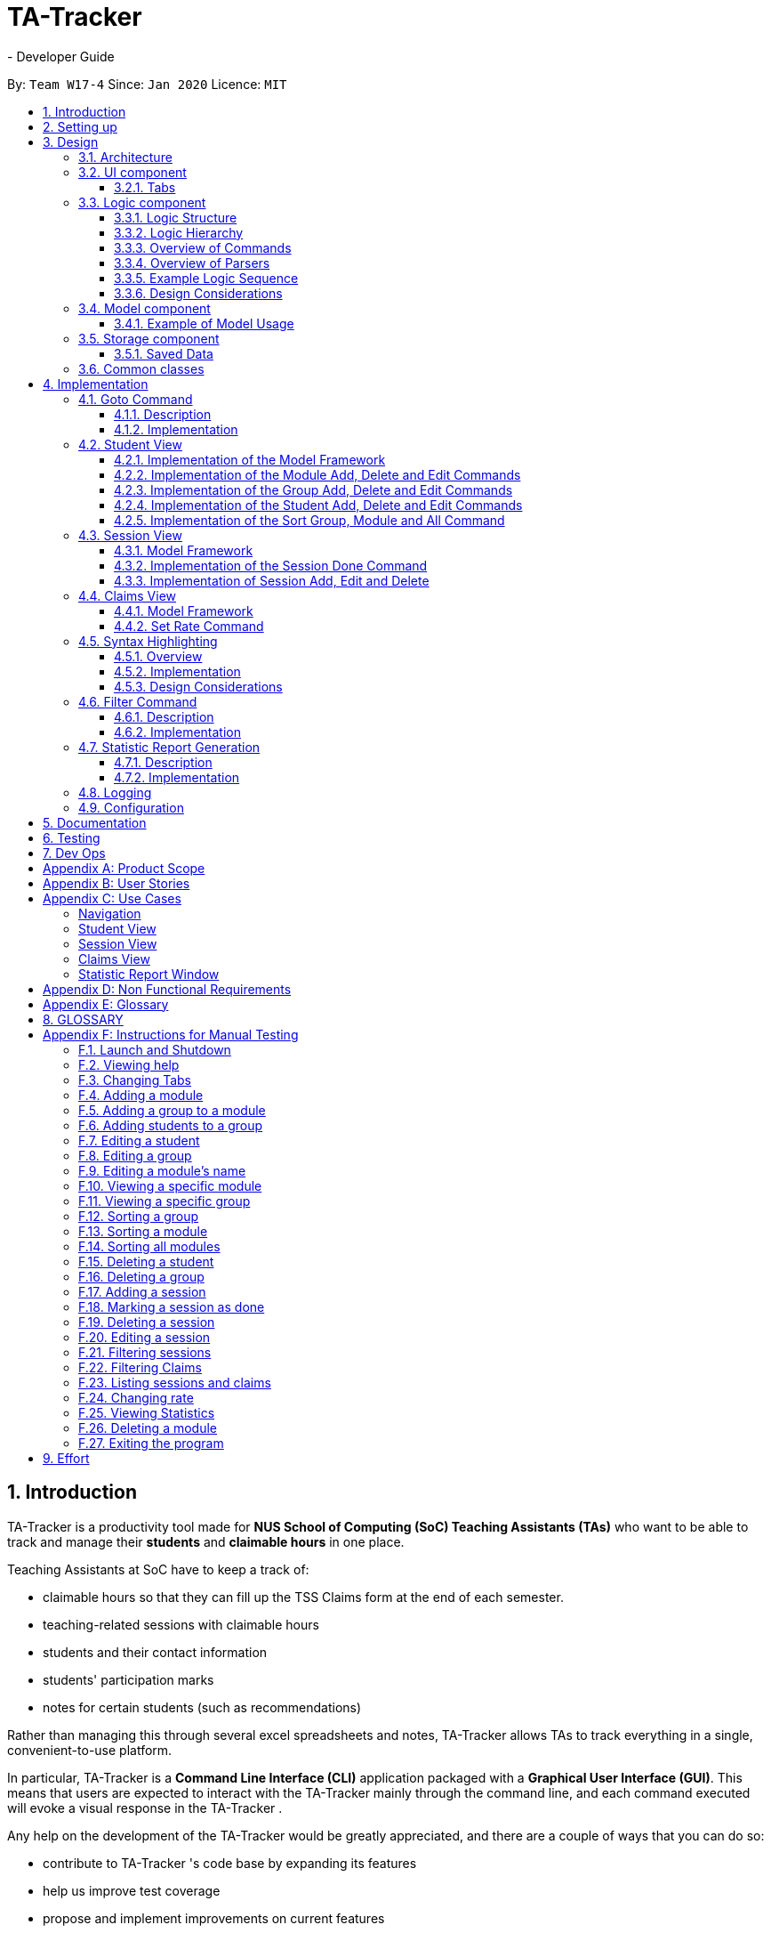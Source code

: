 = TA-Tracker
- Developer Guide
:site-section: DeveloperGuide
:toc:
:toc-title:
:toc-placement: preamble
:toclevels: 3

:sectnums:
:sectnumlevels: 4
:imagesDir: images
:stylesDir: stylesheets
:xrefstyle: full
ifdef::env-github[]
:tip-caption: :bulb:
:note-caption: :information_source:
:warning-caption: :warning:
endif::[]
:repoURL: https://github.com/AY1920S2-CS2103T-W17-4/main/tree/master

By: `Team W17-4`      Since: `Jan 2020`      Licence: `MIT`

== Introduction

TA-Tracker
is a productivity tool made for *NUS School of Computing (SoC) Teaching Assistants (TAs)*
who want to be able to track and manage their *students* and *claimable
hours* in one place.

Teaching Assistants at SoC have to keep a track of:

* claimable hours so that they can fill up the TSS Claims form at the end of each semester.
* teaching-related sessions with claimable hours
* students and their contact information
* students' participation marks
* notes for certain students (such as recommendations)

Rather than managing this through several excel
spreadsheets and notes, TA-Tracker
allows TAs to track everything in a single, convenient-to-use
platform.

In particular, TA-Tracker
is a *Command Line Interface (CLI)* application packaged
with a *Graphical User Interface (GUI)*. This means that users are expected to interact
with the TA-Tracker
mainly through the command line, and each command executed will
evoke a visual response in the TA-Tracker
.

Any help on the development of the TA-Tracker
would be greatly appreciated, and there
are a couple of ways that you can do so:

* contribute to TA-Tracker
's code base by expanding its features
* help us improve test coverage
* propose and implement improvements on current features

This guide aims to kick-start your journey as a contributor to the TA-Tracker
by getting
you up to speed with how TA-Tracker
's codebase and inner workings function. It also
hopes to serve as a useful reference to current contributors in times of confusion or
when faced with difficulties.

== Setting up

You can refer to the guide <<SettingUp#, here>>.

== Design

TA-Tracker
has been designed with `Object-Oriented Programming`
principles in mind. We also attempted to use `Defensive Programming` wherever
possible. This section serves to give a description of the
major components in the architecture of TA-Tracker
. Subsequent sections
provide more information on the inner workings of individual components.

[[Design-Architecture]]
=== Architecture

.Architecture Diagram
image::ArchitectureDiagram.png[]

The *_Architecture Diagram_* given above explains the high-level design of the TA-Tracker
.
Given below is a quick overview of each component.

[TIP]
The `.puml` files used to create diagrams in this document can be found in the link:{repoURL}/docs/diagrams/[diagrams] folder.
Refer to the <<UsingPlantUml#, Using PlantUML guide>> to learn how to create and edit diagrams.

`Main` has two classes called link:{repoURL}/src/main/java/tatracker/Main.java[`Main`] and link:{repoURL}/src/main/java/tatracker/MainApp.java[`MainApp`]. It is responsible for,

* At app launch: Initializing the components in the correct sequence, and connects them up with each other.
* At shut down: Shutting down the components and invoking cleanup methods where necessary.

<<Design-Commons,*`Commons`*>> represents a collection of classes used by the other components.
The following class plays an important role at the architecture level:

* `LogsCenter` : Used by many classes to write log messages to the TA-Tracker
's log file.

The rest of the App consists of four components.

* <<Design-Ui,*`UI`*>>: The UI of the TA-Tracker
.
* <<Design-Logic,*`Logic`*>>: Handles execution of TA-Tracker
commands.
* <<Design-Model,*`Model`*>>: Organises the data of the TA-Tracker
into different sections.
* <<Design-Storage,*`Storage`*>>: Reads data from, and writes data to, the hard disk.

Each of the four components

* Defines its *API* in an `interface` with the same name as the Component.
* Exposes its functionality using a `{Component Name}Manager` class.

For example, the `Logic` component (see the _Class Diagram_ given below) defines its API in the `Logic` interface
and exposes its functionality using the `LogicManager` class.

.Simplified Class Diagram of the Logic Component
image::LogicClassDiagram1.png[]

[discrete]
==== How the architecture components interact with each other

The _Sequence Diagram_ below shows how the components interact with each other
for the scenario where the user enters the command `session delete 1`.

.Component interactions for `session delete 1` command
image::ArchitectureSequenceDiagram.png[]

The sections below give more details of each component.

[[Design-Ui]]
=== UI component

The _Class Diagram_ below shows how the `UI` components interact with each other.

.Structure of the UI Component
image::UiClassDiagram.png[]

*API* : link:{repoURL}/src/main/java/tatracker/ui/Ui.java[`Ui.java`]

The UI consists of a `MainWindow` that is made up of parts e.g.`CommandBox`, `ResultDisplay`,
`StudentTab`, `StatusBarFooter` etc. The UI also contains 2 more windows, namely:

. the `HelpWindow` and
. the `StatisticsWindow`

The `UI` component uses *JavaFx* UI framework. The layout of these UI parts are defined in
matching `.fxml` files that are in the `src/main/resources/view` folder. For example, the
layout of the link:{repoURL}/src/main/java/tatracker/ui/MainWindow.java[`MainWindow`] is
specified in link:{repoURL}/src/main/resources/view/MainWindow.fxml[`MainWindow.fxml`]

The `UI` component,

* Executes user commands using the `Logic` component.
* Listens for changes to `Model` data so that the UI can be updated with the modified data.

==== Tabs

The _Class Diagram_ below shows how the components in the `Student Tab` interact with each other.

.Structure of the Student Tab Component
image::StudentTabClassDiagram.png[]

[NOTE]
====
[horizontal]
All the `ListPanels` and `Cards` inherit from the abstract `UiPart` class.
====

The UI contains 3 `tabs`:

. The `Student Tab`
. The `Session Tab`
. The `Claims Tab`

Each of these tabs consist of one or more List Panels (e.g. `StudentListPanel`) and its
respective Card (e.g. `StudentCard`). In each List Panel, the the `Graphics` component of
each of the List Cells is defined by the respective Card.

The other 2 `Tabs` follow the same structure as the _Class Diagram_ above.

[[Design-Logic]]
=== Logic component

The `Logic` component of `TA-Tracker
`:

* processes user inputs into different `Command` objects,
* executes these `Command` objects to interact with the `Model` component, and
* saves data in the `Storage` component.

==== Logic Structure
The following _Class Diagram_ shows a simplified view of the structure of the `Logic` component .

[[fig-LogicClassDiagram]]
.Structure of the Logic Component
image::LogicClassDiagram1.png[]

*API* :
link:{repoURL}/src/main/java/tatracker/logic/Logic.java[`Logic.java`]

In the figure above, you can see that:

. `Logic` behaves as a Façade class between the different `TA-Tracker
` components.
. `LogicManager` is the main driver class behind the logic in `TA-Tracker
`
. `LogicManager` interacts with classes in the `Model` and `Storage` component.
. `TA-Tracker
` logic is organised into *commands* and *parsers*.
. `TaTrackerParser` is the *main parser*.
. A `Command` can interact with classes in the `Model` component.

==== Logic Hierarchy

The following _Class Diagram_ shows how the `commands` and `parsers` are organised.

.Structure of commands and the hierarchy of parsers
image::LogicClassDiagram2.png[]

[NOTE]
====
[horizontal]
* `X` is the category name for a group of commands +
(e.g. `Student`, `Session`, `Module`).
* `XY` is the category name for actions specific to a group of commands +
(e.g. `AddStudent`, `EditSession`, `DeleteModule`).
====

[NOTE]
====
[horizontal]
* `Prefixes` contains some `Prefix` constants that are shared among classes in the *Logic component*.
* The *red arrow* shows that each command knows about the `Prefix` constants stored in `Prefixes`.

====

In addition to Figure 6., in the figure above, you can see that:

. There is a *hierarchy* of parsers, starting from `TaTrackerParser`.
. Each group of parsers have been split into *smaller packages* (named as `X` in the diagram)
within the package of parsers.
. Each `Command` has a `Parser` that creates it from a user input.
. These `Command` classes are placed in *smaller packages* (with the same name `X`) within the package of commands.
. A `Command` produces a `CommandResult` when executed by `LogicManager`.
* This will modify the `Model` internally (e.g. adding a student).
. The resulting `CommandResult` encapsulates the feedback that needs to be passed to the `Ui`. +
This feedback includes:
* showing messages in the `UI`, and
* instructing the `Ui` to perform certain actions (e.g. displaying the `HelpWindow`).

====
[horizontal]
In most cases, there are *two levels* of parsing before a command is created +
(i.e. `XCommandParser` passes the parsing to `XYCommandParser`).

However there are some cases where only *one level* of parsing is needed +
(e.g. for the `help`, `report`, and `exit` commands).

.Skipping the second layer of parsers
image::LogicClassDiagram3.png[,500]

These command parsers will immediately create the respective `Command`,
*skipping the second layer* of parsers (represented by the *red arrow* in the figure above).
====

==== Overview of Commands

The following _Class Diagram_ illustrates how all `commands` have been packaged under their respective categories.

.Structure of commands in different categories
image::CommandsPackageDiagram1.png[]

These packages depend on the `Command` class since they contain commands that inherit from the `Command` class (not shown above).

In addition, the following `Class Diagram` shows the information that a `command` should have.

.Internal structure of all commands
image::CommandsPackageDiagram2.png[,500]

. In each package, all commands should have their own `CommandDetails`.
. `CommandDetails` store all the information that each command should have, +
(e.g. their `commandWord` and `usage` message).
. For their `commandWord` and `sub word`, commands may use constants in `CommandWords` to avoid repetition +
(e.g. "add", "delete", "edit").
. The `CommandDictionary`, stores a list of `CommandDetails` for all the commands.
. The `CommandDictionary` is used for:
* *syntax highlighting*, and
* listing information in the *help window*

==== Overview of Parsers

In a similar way, all *parsers* have been packaged under the same respective categories.

.Structure of parsers in different categories
image::ParserPackageDiagram1.png[]

These packages depend on the `Parser` interface since they contain command parsers that inherit from the `Parser` interface
(not shown above).

In addition, the following `Class Diagram` shows the information that a `command parser` should have.

.Internal structure of all command parsers
image::ParserPackageDiagram2.png[,300]

. All command parsers use some `Prefix` constants defined in `Prefixes`.
. `PrefixDetails` adds more information to a `Prefix` +
(e.g. their `constraint` message and a list of `examples`).
. A `PrefixDetail` has a `Predicate` to validate the user input arguments.
. The `PrefixDictionary` stores two lists of `Prefix` objects:
** `parameters` - a list of command parameters, and
** `optionals` - a list of optional parameters for the same command.
. The `PrefixDictionary` stores a list of `PrefixDetails` for all the `Prefix` objects in `parameters` and `optionals`.
. The `PrefixDictionary` is used for:
* *syntax highlighting*, and
* listing information in the *help window*

==== Example Logic Sequence
Given below is the _Sequence Diagram_ for interactions within the `Logic` component for the `execute("group add m/CS2103 g/G03 t/lab")` API call.

.Interactions Inside the Logic Component for the `group add m/CS2103 g/G03 t/lab` Command
image::AddGroupSequenceDiagram.png[]

[NOTE]
====
[horizontal]
* The lifeline for `GroupCommandParser` and `AddGroupCommandParser` should end at the
destroy marker (X) but due to a limitation of *PlantUML*, the lifeline reaches the end of diagram.

* Since the purpose of this diagram is to show the interactions within the `Logic` component,
irrelevant interactions with the `Model` component have been omitted.
====

==== Design Considerations

===== Rationale behind `PrefixDetails` not inheriting from the `Prefix` class
The following _Class Diagrams_ compare the structure of `commands` and their respective `parsers.`

[.clearfix]
--
[.left]
.Structure of a `command parser`
image::ParserPackageDiagram2.png[,300]
[.left]
.Structure of a `command`
image::CommandsPackageDiagram2.png[,500]
--

The difference between the *commands* and *parsers* is that the *commands* store their own `CommandDetails`,
while the *parsers* do not store any `PrefixDetails`. Instead, they use a number of `Prefix` objects to
parse user inputs. This is because they do not need the extra information stored in `PrefixDetails`.

`PrefixDetails` adds more information to a `Prefix` instead of extending it.
Therefore, it can be detached from the command parsers without changing the `Prefix` constants in `Prefixes`.

===== Moving `Prefixes` to the *Commands* package

In future versions, `Prefixes` could be stored in the *Commands* package,
since each command will need to know all the `Prefix` that they are using.

The following `Class Diagrams` shows how the command parsers can obtain all the required `Prefix` from the respective `command.`

.Improving the Logic component
image::LogicClassDiagram4.png[,500]

In the diagram above:

* The *red arrow* will be removed to show that the command parsers no longer need information in `Prefixes`.
* `Prefixes` will be moved into the *commands* package.

[[Design-Model]]
=== Model component

The following _Class Diagram_ shows how the different `Model` components interact with each other.

.Structure of the Model Component
image::ModelClassDiagram.png[]

*API* : link:{repoURL}/src/main/java/tatracker/model/Model.java[`Model.java`]

The `Model`,

* Stores a `UserPref` object that represents the user's preferences
* Stores the TA-Tracker
data
* Exposes 5 unmodifiable `ObservableList<>` objects:
. `filteredStudentList`, an that contains all the `Students` in the TA-Tracker

. `filteredSessionList`, an that contains all the `Sessions` in the TA-Tracker
that have *not* been marked as done
. `filteredDoneSessionList`, an that contains all the `Sessions` in the TA-Tracker
that *have been marked as done*
. `filteredModuleList`, an that contains all the `Modules` in the TA-Tracker

. `filteredGroupList`, an that contains all the `Groups` in the TA-Tracker

* These lists can be 'observed' e.g. the UI can be bound to this list so that the UI automatically updates when the data in the list change
* Does not depend on any of the other three components

The following _Class Diagram_ shows the relationship between the different classes
in the `Model` component.

.Model Components - Class Diagram
image::ModelComponentsClassDiagram.png[]

==== Example of Model Usage

The following _Object Diagram_ shows an example of the relationship between the different `Model` objects.
This example is based on the state of TA-Tracker
when it is first run (without any user data).

.Model Components - Object Diagram
image::ModelObjectDiagram.png[]

[[Design-Storage]]
=== Storage component
The following `Class Diagram` is a simplified view of the `Storage` component.

.Simplified structure of the Storage Component
image::StorageClassDiagram1.png[]

*API* : link:{repoURL}/src/main/java/tatracker/storage/Storage.java[`Storage.java`]

The `Storage` component,

* can save `UserPref` objects in json format and read it back.
* can save the TA-Tracker
data in json format and read it back.

==== Saved Data
The following `Class Diagram` is a breakdown of the data managed by the `Storage` component.

.Structure of the data stored by TA-Tracker

image::StorageClassDiagram2.png[]

`TA-Tracker
` saves the following data:

* a list of `Module` objects representing the modules that the user is assisting. +
+
Within each module, there is:

** a list of `Session`, representing the `done sessions` that the user has completed for that module.
** a list of `Group`, representing the groups that the user is
in charge of, such as a tutorial or lab. +
+
Within each group, there is:

*** a list of `Student`, representing the students enrolled in
the respective groups.

* a separate list of `Session` objects representing the sessions that the user has scheduled in the future.

[[Design-Commons]]
=== Common classes

Classes used by multiple components are in the `tatracker.commons` package.

== Implementation

This section describes some noteworthy details on how certain features are implemented.

[[Implementation-Goto]]
=== Goto Command

==== Description

The `goto` command has been implemented to allow users to programmatically switch through the `tabs` using
the command line, rather than clicking on the tab headers.

The command can be utilised by inputing `goto TAB_NAME`.
`TAB_NAME` is a compulsory parameter for the user.

==== Implementation
This section describes the implementation of the `goto` command.

The following _Sequence Diagram_ shows the interactions between the `Logic` and `UI` components of
the TA-Tracker
when the user enters the command `goto claims`.

.Sequence Diagram for Goto Claims Command
image::GotoSequenceDiagram.png[]

Given below is an example scenario where the user enters a command to switch to the `Claims Tab`.

. The user command is passed through the `LogicManager` to `TaTrackerParser`.
`TaTrackerParser` checks the input arguments and identify the String keywords.

. The `TaTrackerParser` sees that the command is a `GotoCommand` and passes the command
to the `GotoCommandParser`.

. The `GotoCommandParser` creates a `GotoCommand` object
with the relevant keywords.

. `LogicManager` calls `GotoCommand` 's execute method.

. The `GotoCommand` object checks whether any of the keywords given by the user
matches the existing tab headers. If it does, the `GotoCommand` returns a `CommandResult`
with a success message.

. `MainWindow` selects the `ClaimsTab` in the `TabPane` to switch to the `Claims Tab`

[[StudentView]]
=== Student View
*Student View* is used to display all modules, groups and students in the TA-Tracker
.

Students are a part of *groups* and groups are a part of *modules*.

==== Implementation of the Model Framework
The following _Class Diagram_ shows how different classes are related in the
functioning of the *Student View*.

.Student View - Class Diagram
image::ModuleModelClassDiagram.png[]

In the diagram above, you can see that:

* The `TaTracker` class contains a `UniqueModuleList` which helps it keep track
of the different *modules* the user is teaching.

* Each `Module` contains a `UniqueGroupList`.

* The `UniqueGroupList` contains a list of all the *groups of a module* that the user
is teaching.

* Each `Group` contains a `UniqueStudentsList` that contains the *students in that group*.

====
*Alternative Implementation*

* An alternative implementation would be to have a single `UniqueModuleList` to store
all modules, a `List` to store all groups and a `List` to store all students.

* We would then have to filter by module code and/or group code to show the appropriate
groups and students.

* This would require students to keep track of which group and which module they're
a part of. Similarly, groups would have to keep a track of the students it contains.
This would create a cyclic dependency (which could be solved using an association class).

* The `List` of groups could contain multiple groups with the same group code as group code
is only unique within a module. Group codes can be shared across modules.

* While this implementation would make it easier to generate a report at the end of
the semester (explained towards the end of the guide), it would require more commands
and the creation of association classes which would unnecessarily complicate the model.
That is why we decided to stick to our current implementation.

====

The following _Class Diagram_ shows how different classes are related in the functioning of a `Student` Object.

.Structure of the Student Component
image::StudentClassDiagram.png[]

*API* : link:{repoURL}/src/main/java/tatracker/model/student/Student.java[`Student.java`]

The other models (`Module`, `Group` and `Session`) have been implemented in a similar manner. The main difference is that the other models do not
have any `Tags`.

[NOTE]
As a more `OOP` model, we can store a `Tag` list in `TaTracker`, which `Student` can
reference. This would allow `TaTracker` to only require one `Tag` object per unique
`Tag`, instead of each `Student` needing their own `Tag` object. An example of what
such a model may look like is given below. +
 +
image:BetterModelClassDiagram.png[]

==== Implementation of the Module Add, Delete and Edit Commands

The following _Sequence Diagram_ shows the interactions
between the `Logic` and `Model` components of the TA-Tracker
when the user enters the
command `module add m/CS2103 n/Software Engineering`.

.Module Add - Sequence Diagram
image::AddModuleSequenceDiagram.png[]

[NOTE]
====
* This diagram assumes that a module with the module code `CS2103`
exists in the TA-Tracker
.
* The lifeline for `ModuleCommandParser` and `AddModuleCommandParser` should end at the
destroy marker (X) but due to a limitation of *PlantUML*, the lifeline reaches the end of diagram.
====

1. `LogicManager` uses the `TaTrackerParser` to first parse the user command.

2. The `TaTrackerParser` sees that this command is a *module* command and passes the
command to the `ModuleCommandParser`.

3. The `ModuleCommandParser` sees that this command is an *add* command and passes the
arguments to the `AddModuleCommandParser`.

4. The `AddModuleCommandParser` creates a `Module` with the given module code and
name.

5. The `AddModuleCommandParser` then creates an `AddModuleCommand` object with a newly
created module. The parser then returns the `AddModuleCommand` object.

6. `LogicManager` calls `AddModuleCommand` 's execute method.

7. The `AddModuleCommand` object
checks whether a module with the given module code already exists in *TA-Tracker
*

.. If it does, a command exception is thrown saying that a module with the given module
code already exists in the *TA-Tracker
*.

.. If no such module exists, the module is added to the *TA-Tracker
*.

8. The `AddModuleCommand` returns a `CommandResult` with a success message.

The command used to delete a module has been implemented in a similar way. The main
difference is that the `DeleteModuleCommand` checks whether an object with the given
module code exists in the TA-Tracker
. If no such module exists, a command exception
is thrown saying that a module with the given module code doesn't exist. If it does
exist, *first all the sessions linked to that module are removed* , then the module
is removed from the TA-Tracker
.

The `module edit` command has been implemented in a similar manner.

==== Implementation of the Group Add, Delete and Edit Commands

A *group* is added to the TA-Tracker
in a similar manner to to how a *module* is added to
the TA-Tracker
.

The following steps are taken once the _execute_ command of an `AddGroupCommand` object
is called:

. The `AddGroupCommand` object checks whether the *module* is present in the model of the TA-Tracker
.
.. If it exists, the module is retrieved.
.. If it doesn't exist, an exception is thrown explaining that the module doesn't
exist.
. The `AddGroupCommand` object checks whether a *group* with the same group code as
the new group exists in the module retrieved beforehand.
.. If it doesn't exist, the group is added to the module and a `CommandResult` object
with the success message is returned.
.. If it does exist, an exception is thrown explaining that you can't have two groups
with the same group code in a module.

The interactions between the `Logic` and `Model` components when adding a group are similar
to the interactions when deleting a group as shown below.

The following _Sequence Diagram_ shows the interactions between the `logic` and `model`
components when the user inputs the command `group delete m/CS2103 g/G03`.

.Group Delete - Sequence Diagram
image::DeleteGroupSequenceDiagram.png[]

[NOTE]
====
* This diagram is under the case where a group with the group code G03 does exist
in the module with module code CS2103 inside the TA-Tracker
.

* The lifeline for `GroupCommandParser` and `DeleteGroupCommandParser` should end at the
destroy marker (X) but due to a limitation of *PlantUML*, the lifeline reaches the end of diagram.

* The main difference between the `Module` and `Group` commands is that the `Group`
commands require extra checks to check whether a group with the given group code
exists inside the module with the given module code.
====

1. `LogicManager` uses the `TaTrackerParser` to first parse the user command.

2. The `TaTrackerParser` sees that the command is of type *group* and passes the
command to the `GroupCommandParser`.

3. The `GroupCommandParser` sees that the command is of type *delete* and passes the
arguments to the `DeleteGroupCommandParser`.

4. The `DeleteGroupCommandParser` then creates a `DeleteGroupCommand` object and passes
it the module code, group code and group type. The parser then returns the `DeleteGroupCommand` object.

5. `LogicManager` calls `DeleteGroupCommand` 's execute method. The `DeleteGroupCommand` object
checks whether a *module* with the given module code already exists in TA-Tracker
.
If it doesn't, a command exception is thrown saying that a module with the given module
code doesn't exist in the TA-Tracker
.

6. If the module exists, the `DeleteGroupCommand` then checks whether a group with the
given group code exists within that module.
.. If the group doesn't exist, a command exception is thrown saying that no such group exists.
.. If the group does exist, it is removed from the module.

7. The `DeleteGroupCommand` returns a `CommandResult` with a success message.

The `group edit` command has been implemented in a similar manner.

==== Implementation of the Student Add, Delete and Edit Commands

The following _Sequence Diagram_ shows the interactions that take place
between the `Logic` and `Model` components of the TA-Tracker
when the user enters the
command `student delete id/A0181234G`.

.Student Delete - Sequence Diagram
image::DeleteStudentSequenceDiagram.png[]

[NOTE]
====

* This diagram assumes that there is a student with the matric number `A0181234G`
already exists in the TA-Tracker

* The lifeline for `StudentCommandParser` and `DeleteStudentCommandParser` should end at the
destroy marker (X) but due to a limitation of *PlantUML*, the lifeline reaches the end of diagram.
====

1. `LogicManager` uses the `TaTrackerParser` to first parse the user command.

2. The `TaTrackerParser` sees that the command is of type *student* and passes the
command to the `StudentCommandParser`.

3. The `StudentCommandParser` sees that the command is of type *delete* and passes the
arguments to the `DeleteStudentCommandParser`.

4. The `DeleteStudentCommandParser` creates a *Student* with the given matric number,
`A0181234G`.

5. The `DeleteStudentCommandParser` then creates a `DeleteStudentCommand` object and passes
it the created student. The parser then returns the `DeleteStudentCommand`

6. `LogicManager` calls `DeleteStudentCommand's` execute method.

7. The `DeleteStudentCommand` object
checks whether a student with the given matric number already exists in TA-Tracker

.. If it student doesn't exist, a command exception is thrown saying that a student with the given matric number
doesn't exist in the TA-Tracker
.. If the student exists, the `DeleteStudentCommand` object retrieves the student from the
model and removes the student.

The `student edit` command has been implemented in a similar manner.

The `student add` command has been implemented in a similar way as well. The main
difference is that the `AddStudentCommand` checks whether an object with the given
matric number exists in the TA-Tracker
. If such student exists, a command exception
is thrown saying that a student with the given matric number already exists.

==== Implementation of the Sort Group, Module and All Command

The sort command allows the user to sort the students in the *Student View*. Here are the ways you can use the sort command:

. alphabetically
. rating (in ascending or descending order)
. matriculation number

The sort command can be used in three ways:

1. `sort group g/GROUP_CODE m/MODULE_CODE t/TYPE` : This sorts all the students of the given
group in the given module by type `TYPE`.

2. `sort module g/MODULE_CODE t/TYPE` : This sorts all the students of all the groups in the
given module by type `TYPE`.

3. `sort all t/TYPE` : This sorts all students of all groups of all the modules in the
TA-Tracker
by the type `TYPE`

[NOTE]
====
* `TYPE` here could mean any of the following:
** `alpha`, `alphabetical` or `alphabetically` to sort alphabetically.
** `rating asc` to sort by rating in ascending order.
** `rating desc` to sort by rating in descending order.
** `matric` to sort by matriculation number.
====

Since these `Sort` commands function differently but use the same parser, the structure shown in the following
_Class Diagram_ is used.

.Sort Commands - Class Diagram
image::SortCommandsClassDiagram.png[]

Since the different commands use the same parser, the `SortCommandParser` needs to:

. check which prefixes have been passed and
. return the appropriate command accordingly.

The following _Activity Diagram_ shows the steps the `SortCommandParser` takes once
its _parse_ method is called (assuming that no exception is thrown).

.SortCommandParser - Activity Diagram
image::SortParserActivityDiagram.png[]

[NOTE]
====
* The final else clause would throw an error explaining that the command format is
invalid. But due to a limitation in *PlantUML's* beta version of showing activity diagrams,
we were unable to indicate exceptions thrown in the proper way and decided to mention
it here instead.

* Command word here refers to `all`, `module` or `group`.

* If the user enters the `sort` command with a command word but doesn't include the
appropriate parameters with the correct prefixes, a command exception is thrown.
====

The following _Sequence Diagram_ illustrates the interactions between the `Logic` and
`Model` components when the user enters the command `sort all t/matric`.

.Sort - Sequence Diagram
image::SortAllSequenceDiagram.png[]

[NOTE]
====
* The lifeline for `SortCommandParser` should end at the
destroy marker (X) but due to a limitation of *PlantUML*, the lifeline reaches the end of diagram.

* The `SortCommandParser`, which creates `Sort` commands, is different from the other
command parsers. While the other commands have another level of parsing (such as the
`ModuleCommandParser` for `Module` commands), the `SortCommandParser`
creates all the different Sort commands within itself.
====

1. `LogicManager` uses the `TaTrackerParser` to first parse the user command.

2. The `TaTrackerParser` sees that the command is of type `sort` and passes the
command to the `SortCommandParser`.

3. The `SortCommandParser` performs the steps shown in the previous activity diagram
and determines that since the sort command word is `all` , it must create and return a
`SortCommand`.

4. `LogicManager` calls `SortCommand` 's execute method.

5. `SortCommand` checks the type of sorting that is indicated. Since the sort type
is `matric` , it calls `Model` 's `sortModulesByMatricNumber()` command.

6. The `SortCommand` returns a `CommandResult` with a success message.

//tag::tssview[]
[[SessionView]]
=== Session View

*Session View* is the term used to refer to the view that contains a list of all sessions
that haven't been completed yet.

==== Model Framework

The following _Class diagram_ shows how different classes are related in the functioning
of the *Session View*.

._Class Diagram_ of Session View
image::SessionModelClassDiagram.png[]

The TA-Tracker model class contains a `UniqueSessionList` which helps keep track of
all the *sessions* in TA-Tracker
that have *not* been marked as done.

==== Implementation of the Session Done Command

The following _Sequence Diagram_ shows the sequence of commands that take place between
the `Logic` and `Model` components of the TA-Tracker
when the user enters the command
`session done 1`.

._Sequence Diagram_ for Done Session
image::DoneSessionSequenceDiagram.png[]

1. The `LogicManager` uses the `TaTrackerParser` to first parse the user command.

2. The `TaTrackerParser` sees that the command is a `Session` command and passes the command
to the `SessionCommandParser`.

3. The `SessionCommandParser` sees that the command is a `DoneSessionCommand` and passes the
arguments to the `DoneSessionCommandParser`.

4. The `DoneSessionCommandParser` creates a `DoneSessionCommand` with the given index.

5. `LogicManager` calls `DoneSessionCommand#execute()` method.

6. The `DoneSessionCommand`
checks whether the current session called by the user has a recurring period.

    a. If it does, a new session with the updated date will be added to `Model#UniqueSessionList()`.
    b. If it does not have a recurring period, it will move on to *Step 6*.

7. The current session will be removed from `Model#UniqueSessionList`.

8. The updated session list will be displayed to the user.

The following _Activity Diagram_ describes how TaTracker is updated when a `SessionDone` command is entered.

.Session Done- Activity Diagram
image::TssActivityDiagram.png[]

[NOTE]
====
The above diagram assumes that a valid index has been input into the TA-Tracker
during the done session command.
====

==== Implementation of Session Add, Edit and Delete

The `session edit` and `session delete` commands have been implemented in a similar manner
to `DoneSessionCommand`.


The `session add` command has been implemented in a similar way. The main difference is that the
`SessionAddCommand` checks whether an object with the given module code exists in the TA-Tracker.

* If no such module code exists, the session is created successfully.

* If it doesn’t exist, an exception is thrown saying that the given module code doesn’t exist.

//tag::claimsview[]

=== Claims View
*Claims View* refers to the view that contains a list of all the sessions that have
been done.

==== Model Framework
The following _Class Diagram_ shows how different classes are related in the
functioning of the *Claims View*.

.Claims View - Class Diagram
image::TssModelClassDiagram.png[]

The TaTracker model class contains a UniqueDoneSessionList which keeps track of
all the *sessions that have been marked as done*. Each of the sessions must belong to a Module in the UniqueModuleList.

==== Set Rate Command

Given below is an example scenario where the user enters the command `setrate 50`.

. The user command is passed through the `LogicManager` to `TaTrackerParser`.

. `TaTrackerParser` checks the input arguments and identify the String keywords.

. The `TaTrackerParser` sees that the command is a type of SetRate and passes the command
to the `SetRateCommandParser`.

. The `SetRateCommandParser` object checks that the given `RATE` input
by the user is a valid integer. If it is, the `SetRateCommandParser` creates a
`SetRateCommand` object with the relevant integer.

. `LogicManager` calls `SetRateCommand` 's execute method.

. `MainWindow` updates the `TotalEarnings` label in the `ClaimsTab` and the `StatisticsWindow`


// tag::syntaxhighlighting[]
=== Syntax Highlighting
When a user types a command into the `CommandBox`, their inputs will be highlighted in different colours
as a form of input validation.

In addition, the `ResultDisplay` will display different messages based on the result of the syntax highlighting.

The following shows how the `CommandBox` and `ResultDisplay` appear in the `MainWindow` of `TA-Tracker
`

.The `CommandBox` and the `ResultDisplay` in `TA-Tracker
`
image::syntax-highlighting/SH-CommandBox.png[]

In the figure above:

* There is a user input highlighted in `green` in the `CommandBox`
* There is a message in `white` showing in the `ResultDisplay`
* The command being entered is `session edit`
* There are three arguments: `date`, `start time`, and `end time`.

==== Overview
The following _Class Diagram_ shows how the `Logic` and `UI` components interact with each other to produce the highlighting.

.Syntax Highlighting - Class Diagram
image::SyntaxHighlightingClassDiagram.png[]

The `CommandBox`:

* Uses a `CommandDictionary` to search for valid commands.
* Stores a `CommandDetail` for processing the current command in the user input.
* Stores a `PrefixDictionary` containing the required argument details (`PrefixDetails`) for the current command.
* Uses a `CommandBoxUtil` to scan for valid user inputs.
* Returns feedback to the `ResultDisplay`.

The `ResultDisplay` displays the given feedback tas a message in the program.

==== Implementation
The following diagrams show the steps for the different types of syntax highlighting.

Here are some keywords that will be used to explain the implementation:

* A `full command word` is a text that identifies a command.

* An `argument` is a text that contains a `prefix` and a `value`.

** The `prefix` is the text value of a `Prefix` in the Logic component.
** The `value` is all the text following the `prefix`.

* The `preamble` is the text (including whitespaces) between the end of the
`full command word`, and the beginning of the first `argument`.

[NOTE]
====
Due to the limitations of *PlantUML*, some of the diagrams may not appear as expected.

In particular, there are issues with representing alternate paths in *PlantUML* BETA Activity Diagrams

For example:

. They split into multiple diamonds, instead of all originating from the same diamond.
. They do not converge at a single diamond, and instead skips it altogether.
. They cannot join other branches.

In particular, the biggest limitation was the third issue.
To overcome this, you will see multiple end nodes in some of the diagrams.
Please assume that they all converge into a single diamond before reaching the end node.

====

===== Step 1. Highlighting a new input
When a new user input is entered in the `CommandBox`,
the syntax highlighting will be reapplied.

The following _Activity Diagram_ explains how the `full command word` is highlighted,
up until the beginning of the `preamble`.

.Step 1 - Highlighting a new input
image::SyntaxHighlightingActivityDiagram1.png[]

Here is the purpose of each partition in the above diagram:

* `blank` +
When there is no input,
the `ResultDisplay` should not show anything.

.Blank `ResultDisplay`
image::syntax-highlighting/SH-1-Blank.png[,300]

* `invalid` +
When there is no matching `full command word`,
the `ResultDisplay` should indicate that a wrong command is entered.

.Invalid `full command word`
image::syntax-highlighting/SH-1-Invalid.png[,300]

* `valid` +
When there is a matching `full command word`,
change the highlighting rules for the new command.

* `no_arguments` +
When `full command word` has just been entered,
the `ResultDisplay` should indicate that a correct command has been entered.

.`CommandBox` has no `arguments`
image::syntax-highlighting/SH-1-NoArgs.png[,300]

* `has_arguments` +
After processing the `full command word`,
proceed to step 2. +
+
NOTE: There should be a rake symbol next to the only activity in this partition.

.`CommandBox` has `arguments`
image::syntax-highlighting/SH-1-HasArgs.png[,250]

===== Step 2. Highlighting the preamble
After verifying that the new input has a `full command word`,
the highlighting will also need to be reapplied to the `preamble` and `arguments`.

The following _Activity Diagram_ explains how the `preamble` is highlighted,
up until the beginning of the first `argument`.

.Step 2 - Highlighting the preamble
image::SyntaxHighlightingActivityDiagram2.png[]

Here is the purpose of each partition in the above diagram:

* `whitespaces` +
Inputs that have trailing whitespaces will be handled separately.

.Trailing whitespace, coloured in blue for this diagram
image::syntax-highlighting/SH-2-Space.png[,250]

* `many_whitespaces` +
When there are more than two trailing whitespaces,
the `ResultDisplay` should reshow how to use the command.

.Many trailing whitespaces, coloured in blue for this diagram
image::syntax-highlighting/SH-2-ManySpace.png[,400]

* `preamble_error` +
When the input has a `preamble` that the command does not need,
the `ResultDisplay` should indicate that a wrong command is entered.

.Invalid `preamble` in input
image::syntax-highlighting/SH-2-WrongPreamble.png[,350]

* `preamble_end` +
After processing the `preamble`,
proceed to step 3. +
+
NOTE: There should be a rake symbol next to the only activity in this partition.

.Valid `preamble` in input
image::syntax-highlighting/SH-2-RightPreamble.png[,350]

===== Step 3. Highlighting the remaining arguments
After verifying that the `preamble` is valid for the given `full command word`,
the highlighting will need to be reapplied to each `argument` in the remaining user input.

The following _Activity Diagram_ explains how each `argument` is highlighted,
up until end of the user input.

.Step 3 - Highlighting the remaining arguments
image::SyntaxHighlightingActivityDiagram3.png[]

Here is the purpose of each partition in the above diagram:

* `wrong` +
When the command does not need the given `argument`,
the `ResultDisplay` should reshow how to use the command.

.Wrong `argument` in input
image::syntax-highlighting/SH-3-Wrong.png[,500]

* `invalid` +
When the `argument` cannot have the given `value`,
the `ResultDisplay` should show how to use the `argument`.

.Invalid `argument` in input
image::syntax-highlighting/SH-3-Invalid.png[,500]

* `valid` +
After processing the current `argument`,
the `ResultDisplay` will still show how to use the argument in case the `argument`
can have spaces.

.Valid `argument` in input
image::syntax-highlighting/SH-3-Valid.png[,500]

==== Design Considerations

===== Aspect #1: Executing the syntax highlighting in real-time
The current implementation reapplies the highlighting whenever the user input changes.
When no input is changed, the program will idle.

In contrast, having an infinite loop can achieve the same highlighting,
but the program cannot idle and will consume memory when in use.

===== Aspect #2: Range of syntax highlighting
The current implementation uses three colours for the syntax highlighting.

The following colours are used:

* `Red` - invalid input
* `Green` - valid input
* `White` - the default font colour for the `CommandBox` input

These colours have been chosen because they are standard signalling colours used in
everyday life. Therefore the user will be familiar with these colour signals without
a need for an explanation.

Valid inputs have been highlighted in order to signal to the user that they have used
the command correctly. An alternative would be to remove this colour though, as having too
many flashing colours may be distracting to the user.
// end::syntaxhighlighting[]

[[Implementation-Filter]]
=== Filter Command

==== Description

Different view has its own designated filter command.

====
* *Student View*, has the `student filter`
* *Session View*, has the `session filter`
* *Claims View*, has the `claims filter`
====

==== Implementation
This section describes the implementation of the `filter` command.

The _Activity diagram_ below summarises what happens when the user executes a `filter` command:

._Activity Diagram_ of the Filter Command
image::FilterCommandActivityDiagram.png[]

The filter feature consists of three main steps:

1. *Validating and parsing* user input

2. Creating a *filtering predicate* from user's input

3. *Updating the filtered* list with the *filtering predicate*

===== Filter under Student View

Students are filtered based on the module code and/or
group code given by the user.

Module code is a compulsory parameter for the user.

The following _Sequence diagram_ shows the sequence of commands that take place between
the `Logic` and `Model` components of the Ta-Tracker when the user enters the command
`student filter m\CS2103T g\G06`. This command will return students from module code `CS2103T`, under group `G06`.

._Sequence Diagram_ for Filter Student Command
image::FilterStudentSequenceDiagram.png[]

Given below is an example scenario where the user enters a command to filter students.

. The user command is passed through the `LogicManager` to `TaTrackerParser`.
`TaTrackerParser` checks the input arguments and identify the String keywords.

. The `TaTrackerParser` sees that the command is a type of Student and passes the command
to the `StudentCommandParser`.

. The `StudentCommandParser` sees that the command is a type of filter and passes the
arguments to the `FilterStudentCommandParser`.

. The `FilterStudentCommandParser` creates a `FilterStudentCommand` object
with the relevant keywords.

. `LogicManager` calls `FilterStudentCommand` 's execute method.

. The `FilterStudentCommand` object checks whether any of the keywords given by the user matches the existing
module and/or group.
.. If it doesn't, a `CommandException` is thrown saying that no such students exists.
.. If it does, the `FilterStudentCommand` returns a `CommandResult` with a success message.

===== Filter under Session View

Sessions can be filtered with the following parameters:

* `d/DATE`
* `m/MODULE CODE`
* `t/SESSION_TYPE`

These parameters can be used alone or together.

The command used to filter sessions has been implemented in a similar way. The main
difference is that the `FilterSessionCommandParser` creates a `SessionPredicate` object.
The `SessionPredicate` object updates the filtered session list by keywords in Model.
The filtered list will then be displayed.

When the user specifies a keyword, sessions that contain the keywords will be filtered and shown to the user.
If none of the keywords supplied by the user appears in any sessions, a `CommandException`
will be shown.

The following _Class Diagram_ shows how different classes are related in the functioning of
the `SessionFilter` Command.

.Class Diagram for Filter Session Command
image::FindCommandClassDiagram.png[]

===== Filter under Claims View

The user can only filter the *Claims View* by module code.
When the user enters the command `claims filter m/MODULE_CODE`, claims that contain the module code
will be filtered.

The command used to filter claims is implemented the same way as `SessionFilterCommand`.

=== Statistic Report Generation

==== Description

The *Statistics Window* can be generated and displayed using the `report` command.
The command is used to generate a report to display information such as:

* A breakdown and summary of completed sessions
* The number of hours of each type of completed sessions
* A breakdown of your student’s ratings

A module code can be specified such that the generated report will only include data from a specific module.

==== Implementation

This section describes the implementation of the `report` command.

The following _Sequence diagram_ shows the interactions between the `UI` and the `Logic` components of TA-Tracker,
when the user enters the command `report CS3247`.

.Sequence Diagram for Statistic Report Generation
image::ReportSequenceDiagram.png[]

The following is an example scenario when the user requests for a report of a particular module,
with the command `report CS3247`.

. The user command is first read by `MainWindow`, through JavaFX.
`MainWindow` passes the command as a `String` to the `LogicManager` to be processed.

. `LogicManager` sends the command to `TaTrackerParser` for the command to be parsed.

. The `TaTrackerParser` processes the first word in the command, and identifies it as a `ShowStatisticCommand`.

. `TaTrackerParser` creates a `ShowStatisticCommandParser` object and passes the command argument `CS3247`
to the `ShowStatisticCommandParser` object.

. The `ShowStatisticCommandParser` stores the target module, `CS3247`, in a `ShowStatisticCommand` object and
this command object is returned all the way back to the `LogicManager`.

. `LogicManager` executes the `ShowStatisticCommand`, which creates and return a `StatiscCommandResult`. This command
result is returned by `LogicManager` to `MainWindow`

. `MainWindow` detects that the the command result is of type `StatisticCommandResult`, and prepares the `StatisticWindow`
by creating a `Statistic` object that retreives data necessary for generating the report, from `ReadOnlyTaTracker`.

. These data is then processed further by `Statistic`. This includes computing the total number of sessions per session type and sorting the students by rating.

. A `StatisticWindow` object is now created by `MainWindow`. The `Statistic` object is passed into the constructor of `StatisticWindow`.

. Finally, `StatisticWindow` updates its FXML elements and is shown to the user.

=== Logging

We are using `java.util.logging` package for logging. The `LogsCenter` class is used to manage the logging levels and logging destinations.

* The logging level can be controlled using the `logLevel` setting in the configuration file (See <<Implementation-Configuration>>)
* The `Logger` for a class can be obtained using `LogsCenter.getLogger(Class)` which will log messages according to the specified logging level
* Currently log messages are output through: `Console` and to a `.log` file.

*Logging Levels*

* `SEVERE` : Critical problem detected which may possibly cause the termination of the application
* `WARNING` : Can continue, but with caution
* `INFO` : Information showing the noteworthy actions by the App
* `FINE` : Details that is not usually noteworthy but may be useful in debugging e.g. print the actual list instead of just its size

[[Implementation-Configuration]]
=== Configuration

Certain properties of the application can be controlled (e.g user prefs file location, logging level) through the configuration file (default: `config.json`).

== Documentation

Refer to the guide <<Documentation#, here>>.

== Testing

Refer to the guide <<Testing#, here>>.

== Dev Ops

Refer to the guide <<DevOps#, here>>.

[appendix]
== Product Scope

*Target user profile*:

* targets NUS Computing Teaching Assistants
* has a need to track and manage all their claimable hours of teaching
* has a need to keep track of their tasks and reminders (TA-related and/or personal)
* prefer apps on desktop over other platforms
* types quickly and prefers it over mouse
* experiences no discomfort with CLI navigation

*Value proposition*:

* congregates all information regarding claimable hours of teaching in a single location
* provides desired (TSS) format back to users for convenient viewing

[appendix]
== User Stories

Priorities: High (must have) - `* * \*`, Medium (nice to have) - `* \*`, Low (unlikely to have) - `*`

[width="59%",cols="22%,<23%,<25%,<30%",options="header",]
|=======================================================================
|Priority |As a ... |I want to ... |So that I can...

|`* * *` |new user | be able to use a help command |refer to instructions on what commands are available when
I forget about them

|`* * *` |TA |set my hourly rate |get the value of my estimated pay according to the latest rate of the semester

|`* * *` |TA |store contact details of my students |I can contact them with ease whenever
necessary

|`* * *` |TA |see an overview upcoming tasks I have | plan my schedule accordingly

|`* * *` |TA |see all my claimable hours in one place |type my claims easily at the end of the semester

|`* * *` |user |switch between the different views using command line |view the
information in the different views

|`* * *` |TA |add students to a group in a particular module | So that I know which group which student belongs to

|`* * *` |TA |add multiple modules |keep track of the different modules I am a TA for

|`* * *` |TA |add a tutorial/lab group |keep track of the different tutorial and lab groups I conduct

|`* * *` |careless TA |edit student details | rectify mistakes I make

|`* * *` |TA |remove students from a tutorial or lab group |no longer have details of students that are no longer in my tutorial/lab group

|`* * *` |TA |mark a session as done | keep a track of things I have completed in my claims

|`* * *` |TA |schedule consultation sessions with my students |keep track of claimable hours spent in consultations

|`* *` |TA |get information on how many hours I've worked so far |keep track of how much work I've done

|`* *` |TA |get information on how much money I've earned so far |keep track of how
much money I have earned and stay motivated

|`* *` |TA |give students ratings |keep a track of student participation in class

|`* *` |TA |delete tasks and events |remove cancelled tasks and events from my session tracker

|`* *` |TA |be able to get tasks on a particular date | plan events accordingly

|`* *` |TA |filter by a module |see events relating to a particular module clearly

|`* *` |TA |delete a tutorial group |remove tasks relating to a tutorial group I am no longer the TA of

|`* *` |TA |delete a module |remove tasks relating to a module I am no longer the TA of

|`*` |TA |get a message when a new task clashes with an old one |prevent clashes in my schedule (coming in V2.0)

|`*` |TA |state that a task is recurring |prevent the need to put a recurring task in my schedule each week

|=======================================================================

[appendix]
== Use Cases
:sectnums!: // Disables section numbering to avoid typing [discrete] tag for headers

(For all use cases below, the *System* is the `TA-Tracker` and the *Actor* is the `user`, unless specified otherwise)

=== Navigation

[discrete]

[discrete]
==== Use case: UC01 - Viewing the help menu

*MSS*

1.  User requests to view the `help window.`
2. TA-Tracker opens a new window showing the list of commands.
+
Use case ends.

[discrete]
==== Use case: UC02 - Going to a different tab

*MSS*

1.  User requests to go to a different `tab`.
2. TA-Tracker switches to the requested `tab`.

+
Use case ends.

*Extensions*

* 1a.  The requested `tab` is invalid.
+
[none]
** 1a1.  TA-Tracker shows an error message.
+
Use case resumes at step 1.

[discrete]
==== Use case: UC03 - Exiting the app

*MSS*

1. User requests to exit the app.
2. TA-Tracker closes the App window.
+
Use case ends.

=== Student View

[discrete]
==== Use case: UC04 - Adding a module

*MSS*

1.  User requests to add a new module.
2. TA-Tracker adds a new module.
3. TA-Tracker switches to the `Student Tab`.

+
Use case ends.

*Extensions*

* 1a. The given module code is invalid.
+
[none]
** 1a1. TA-Tracker shows an error message.
+
Use case resumes at step 1.

[discrete]
==== Use case: UC05 - Editing a module

*MSS*

. User requests to go to the `Student Tab` (UC02) to view
the list of existing modules in the *Student View*.
. TA-Tracker switches to the `Student Tab`.
. User requests to edit an existing module.
. TA-Tracker edits the module.

+
Use case ends.

[discrete]
==== Use case: UC06 - Deleting module

*MSS*

. User requests to go to the `Student Tab` (UC02) to view
the list of existing modules in the *Student View*.
. TA-Tracker switches to the `Student Tab`.
. User requests to delete an existing module.
. TA-Tracker deletes the module and all of the sessions, groups, and students in it.
+
Use case ends.

*Extensions*

[none]
* 2a. The list is empty.
+
Use case ends.

* 3a. The given module code is invalid.
+
[none]
** 3a1. TA-Tracker shows an error message.
+
Use case resumes at step 3.

[discrete]
==== Use case: UC07 - Adding a group

*MSS*

. User requests to go to the `Student Tab` (UC02) to view
the list of existing modules in the *Student View*.
. TA-Tracker switches to the `Student Tab`.
. User requests to add a group to a module
. TA-Tracker adds the new group

+
Use case ends.

*Extensions*

[none]
* 1a. The given module code is invalid.
+
[none]
** 1a1. TA-Tracker shows an error message.
+
Use case resumes at step 1.

[none]
* 1a. The given class code is invalid.
+
[none]
** 1a1. TA-Tracker shows an error message.
+
Use case resumes at step 1.

[discrete]
==== Use case: UC08 - Editing a group

*MSS*
. User requests to go to the `Student Tab` (UC02) to view
the list of existing groups in the *Student View*.
. TA-Tracker switches to the `Student Tab`.
. User requests to edit a group
. TA-Tracker edits the group

[discrete]
==== Use case: UC09 - Deleting group

*MSS*

. User requests to go to the `Student Tab` (UC02) to view
the list of existing groups in the *Student View*.
. TA-Tracker switches to the `Student Tab`.
. User requests to delete a group
. TA-Tracker deletes the group and all of the students in it
+
Use case ends.

*Extensions*

[none]
* 2a. The list is empty.
+
Use case ends.

* 3a. The given group code is invalid.
+
[none]
** 3a1. TA-Tracker shows an error message.
+
Use case resumes at step 3.

[discrete]
==== Use case: UC10 - Adding a student

*MSS*

. User requests to go to the `Student Tab` (UC02) to view
the list of existing groups in the *Student View*.
. TA-Tracker switches to the `Student Tab`.
. User requests to add a new student to a group
. TA-Tracker adds the new student

+
Use case ends.

*Extensions*

* 1a. The input required (eg. Matric Number) to add a student is invalid.
+
[none]
** 1a1. TA-Tracker shows an error message.
+
Use case resumes at step 1.

[discrete]
==== Use case: UC11 - Editing a Student

*MSS*

. User requests to go to the `Student Tab` (UC02) to view
the list of existing students in the *Student View*.
. TA-Tracker switches to the `Student Tab`.
. User requests to edit a student
. TA-Tracker edits the student
+
Use case ends.

*Extensions*

[none]
* 2a. The list is empty.
+
Use case ends.

* 3a. The given matric number is invalid.
+
[none]
** 3a1. TA-Tracker shows an error message.
+
Use case resumes at step 3.

* 3a. The given new input for the parameter(s) are invalid.
+
[none]
** 3a1. TA-Tracker shows an error message.
+
Use case resumes at step 3.

[discrete]
==== Use case: UC12 - Deleting a student

*MSS*

. User requests to go to the `Student Tab` (UC02) to view
the list of existing students in the *Student View*.
. TA-Tracker switches to the `Student Tab`.
. User requests to delete a student
. TA-Tracker deletes the student
+
Use case ends.

*Extensions*

[none]
* 2a. The list is empty.
+
Use case ends.

* 3a. The given matric number is invalid.
+
[none]
** 3a1. TA-Tracker shows an error message.
+
Use case resumes at step 3.

[discrete]
==== Use case: UC13 - Sorting a group

[discrete]
==== Use case: UC14 - Sorting a module

[discrete]
==== Use case: UC15 - Sorting a all

[discrete]
==== Use case: UC16 - Filtering the Student View

*MSS*

. User requests to go to the `Student Tab` (UC02) to view
the list of existing students in the *Student View*.
. TA-Tracker switches to the `Student Tab`.
. User requests to filter students from a specific module and/or group.
. TA-Tracker shows the filtered students.
+
Use case ends.

*Extensions*

[none]
* 3a. The module and/or group does not exist.
[none]
** 3a1. TA-Tracker shows an error message.
+
Use case resumes at step 3.

=== Session View

[discrete]
==== Use case: UC17 - Adding a session

*MSS*

. User requests to add a session.
. TA-Tracker adds the session.
. TA-Tracker switches to the `Session Tab`.
+
Use case ends.

*Extensions*

[none]
* 1a. The user requests to add a recurring session.
[none]
** 1a1. TA-Tracker creates a new session, and labels it as recurring.
+
Use case resumes at step 2.

[none]
* 1a. The user adds a session with a module code that does not exists.
[none]
** 1a1. TA-Tracker shows an error message.
+
Use case resumes at step 1.

[discrete]
==== Use case: UC18 - Deleting a session

*MSS*

. User requests to go to the `Session Tab` (UC02) to view
the list of existing sessions in the *Session View*.
. TA-Tracker switches to the `Session Tab`.
. User requests to delete a session.
. TA-Tracker deletes the session.
+
Use case ends.

*Extensions*

[none]
* 3a. The index is invalid
[none]
** 3a1. TA-Tracker shows an error message.
+
Use case resumes at step 3.

[discrete]
==== Use case: UC19 - Editing a session

*MSS*

. User requests to go to the `Session Tab` (UC02) to view
the list of existing sessions in the *Session View*.
. TA-Tracker switches to the `Session Tab`.
. User requests to edit a session.
. TA-Tracker edits the session.
+
Use case ends.

*Extensions*

[none]
* 3a. The given session list index is invalid.
[none]
** 3a1. TA-Tracker shows an error message.
+
Use case resumes at step 3.

[discrete]
==== Use case: UC20 - Marking a session as done

*MSS*

. User requests to go to the `Session Tab` (UC02) to view
the list of existing sessions in the *Session View*.
. TA-Tracker switches to the `Session Tab`.
. User requests to mark a session as done.
. TA-Tracker marks the session as done and removes the session from the *Session View*.
. TA-Tracker adds the session to the *Claims View* and switches to the `Claims Tab`.
+
Use case ends.

*Extensions*

[none]
* 3a. The given session list index is invalid.
[none]
** 3a1. TA-Tracker shows an error message.
+
Use case resumes at step 3.

[discrete]
==== Use case: UC21 - Filtering under Session View

*MSS*

. User requests to go to the `Session Tab` (UC02) to view
the list of existing sessions in the *Session View*.
. TA-Tracker switches to the `Session Tab`.
. User requests to filter sessions specific to date/module code/session type.
. TA-Tracker retrieves a list of sessions containing the keyword in any of their fields.
. TA-Tracker shows the list of sessions.
+
Use case ends.

*Extensions*

[none]
* 3a. The search did find any matches.
[none]
** 3a1. TA-Tracker shows an error.
+
Use case resumes at step 3.

=== Claims View

[discrete]
==== Use case: UC22 - Changing the hourly pay rate

*MSS*

1. User requests to change the hourly pay rate to a specified amount.
2. TA-Tracker changes the pay rate and adjusted the total earnings to reflect the new pay rate.
3. TA-Tracker switches to the `Claims Tab`.

+
Use case ends.

*Extensions*

[none]
* 1a. The given rate is invalid.
+
[none]
** 1a1. TA-Tracker shows an error message.
+
Use case resumes at step 1.

[discrete]
==== Use case: UC23 - Filtering under Claims View

*MSS*

. User requests to go to the `Claims Tab` (UC02) to view
the list of existing claims in the *Claims View*.
. TA-Tracker switches to the `Claims Tab`.
. User requests to filter claims specific to module code.
. TA-Tracker retrieves a list of claims containing the keyword.
. TA-Tracker shows the list of claims.
+
Use case ends.

*Extensions*

[none]
* 3a. The search did find any matches.
[none]
** 3a1. TA-Tracker shows an error.
+
Use case resumes at step 3.

=== Statistic Report Window

[discrete]
==== Use case: UC23 - Displaying a statistic report

*MSS*

1. User requests to generate and display a statistic report.
2. TA-Tracker retreives the list of sessions and students from all modules and processes the data.
4. TA-Tracker opens a Statistic window and displays the processed data to the user.
+
Use case ends.

*Extensions*

[none]
* 1a. The user specifies a valid module code.
[none]
** 1a1. TA-Tracker retreives the list of sessions and students from the specified module and processes the data.
** Use case resumes at step 3.
[none]
* 1b. The user specifies a module code that does not exist.
[none]
** 1b1. TA-Tracker shows an error message.
+
Use case resumes at step 1.


:sectnums: // Enables section numbering again outside of the use cases

[appendix]
== Non Functional Requirements

. `**TAT**` should be able to run on any <<mainstream-os, mainstream OS>> as long as it has `Java 11` installed.
. A user with above average typing speed for <<regular-english-text, regular English text>> (i.e. not code, not system admin commands) should be able to accomplish most of the tasks faster using commands than using the mouse.
. A user should be able to easily see the commands that they have wrongly typed.
. `**TAT**` should be able to run with or without internet connection.
. `**TAT**` should work for a single user only.
. `**TAT**` should not require user to install.
. Features implemented should be testable using manual testing and automated testing.
. `**TAT**` should support screen resolution of 1920 x 1080 or higher.

[appendix]
== Glossary

== GLOSSARY

[width="%",cols="<20%,<40,<40,options="header",]
|=======================================================================
|Term | Explanation | Examples

| TSS Claims Form | This refers the claims form that Teaching Assistants
at NUS School of Computing have to fill up at the end of each semester to claim money
for the tasks they have completed. |

| TA | This is the short form for `Teaching Assistant. |

| SOC or SoC | This is the short form for School of Computing. |

| Index | This refers to the position of an item on a list. | Index of 1 refers to the first
item in a list.

| Matric Number | This refers to a student's matriculation number. | A0123456X

| Group | The is the general term given to a group of students a TA teaches. |
lab , tutorial , recitation

| TAT | This is the short form of TA-Tracker. |

| NUS | This is the short form of National Univeristy of Singapore. |

| Module | Refers to one of the academic courses in NUS. |

| Tutorial | A tutorial is a regular meeting between a tutor and one or several
students, for discussion of a subject that is being studied.  |

| API | Stands for "Application Programming Interface" which simplifies programming
by abstracting the underlying implementation and only exposing objects or actions
the developer needs. |

| Locale | Stands for a setting on the user's computer that defines the user's
language and region. |

| PlantUML | Stands for a software tool that we use to render the diagrams used
in this document. |

| NFR | Stands for "Non-functional Requirement" |

| Mainstream OS | Stands for commonly used Operating Systems (OS) such as Windows, Linux, Unix, OS-X. |

| Regular English Text |
Stands for text with ordinary english grammar structures and vocabulary generally used by the public.
It excludes syntax related to programming and <<system-administration, system administration>>.
|

| System Administration |
Stands for the field of work in which someone manages one or more systems, be they software, hardware, servers or workstations
with the goal of ensuring the systems are running efficiently and effectively.
|

| MSS |
Stands for Main Success Scenario that describes the interaction for a given use case, which assumes that nothing goes wrong. |


|=======================================================================

[appendix]
== Instructions for Manual Testing

Given below are instructions to test the app manually. These instructions will help you
navigate through the app and get an idea of what to test. We suggest you use this in
conjunction with our User Guide to test the product thoroughly.

[NOTE]
These instructions only provide a starting point for testers to work on; testers are expected to do more _exploratory_ testing.

=== Launch and Shutdown

. Initial launch

.. Download the jar file and copy into an empty folder
.. Double-click the jar file +
   Expected: Shows the GUI with a set of sample contacts. The window size may not be optimum.

. Saving window preferences

.. Resize the window to an optimum size. Move the window to a different location. Close the window.
.. Re-launch the app by double-clicking the jar file. +
   Expected: The most recent window size and location is retained.

. Default view

.. Switch to a tab different from the student tab. Close the window.
.. Relaunch the app +
Expected: The student view under the student app is shown.

=== Viewing help

. Opens the help window.

.. Test Case: `help` +
Expected: Opens the help window.

=== Changing Tabs

. Changes the tab.

.. Test Case: `goto session` +
Expected: Opens the session tab.
.. Test Case: `goto claims` +
Expected: Opens the claims tab.
.. Test Case: `goto student` +
Expected: Opens the student tab.

=== Adding a module

. Adding a module from any view.

.. Test Case: `module add m/CS1101S n/Programming Methodology I` +
 Expected: A module with the module code `CS1101S` and name `Programming Methodology I`
is added to the module list on student view. If you were on a different tab, you are
automatically switched to *Student View*.
.. Test Case: `module add m/CS1101S n/PE2` +
 Expected: You will see an error message that this module already exists. (Assuming you
added a module with module code CS1101S)

[NOTE]
====
The test cases after this assume that your TA-Tracker has a module with module code
CS1101S.
====

=== Adding a group to a module

. Adding a group to a module.

.. Test Case: `group add g/G06 m/CS1101S t/lab` +
Expected: A group with group code `G06` of type `lab` will be added to the module
`CS1101S`. If you were on a different tab, you are
automatically switched to *Student View*.
.. Test Case: `group add g/G06 m/CS1101S t/lab`` +
Expected: You will see an error message that this group already exists in the module. (Assuming you
added a group with group code G06 to the module CS1101S)
.. Test Case: `group add g/G06 m/CS3243 t/lab` +
Expected: Assuming a module with module code `CS3243` exists in the TA-Tracker and
doesn't contain a group with group code `G06` ,
A group with group code `G06` of type `lab` will be added to the module
`CS3243`.

[NOTE]
====
The test cases after this assume that your TA-Tracker has a group with group code
`G06` in the module CS1101S.
====

=== Adding students to a group

. Adding a student to a group.

.. Test Case: `student add id/A0123456X g/G06 m/CS1101S n/Jane Doe` +
Expected: A student named `Jane Doe` with matriculation number `A0123456X` is added
to the group `G06` of the module `CS1101S` with a default rating of 3.
.. Test Case: `student add id/A0123457X g/G06 m/CS1101S n/John Doe r/5` +
Expected: A student named `John Doe` with matriculation number `A0123457X` is added
to the group `G06` of the module `CS1101S` with a rating of 5.

=== Editing a student

. Editing a student in a group.

.. Test Case: `student edit g/G06 m/CS1101S id/A0123456X r/4` +
Expected: Changes the rating of the student with matric number `A123456X` to 4.

=== Editing a group

. Editing a group in a module.

.. Test Case: `group edit g/G06 m/CS1101S nt/tutorial` +
Expected: The group with group code `G06` will be changed to type `tutorial` from the module
`CS1101S`. The students inside the group will be unchanged. If you were on a different
tab, you are automatically switched to *Student View*.

=== Editing a module's name

. Edits the name of a module.

.. Test Case: `module edit m/CS1101S n/New Name`
Expected: The name of the module with module code `CS1101S` will change to `New Name`
but the groups and students inside it will remain intact.

=== Viewing a specific module

. Allows you to view groups in a particular module.

.. Test Case: `student filter m/CS1101S`
Expected: You can now view the groups of the module `CS1101S`. You will see the students
of the group at index 1 of the module's group list.

=== Viewing a specific group

. Allows you to view students in a particular group of a particular module.

.. Test Case: `student filter g/G06 m/CS1101S`
Expected: You can now view the groups of the module `CS1101S`. You will see the students
of the group `G06`.

=== Sorting a group

. Sorting students in a group.

.. Test Case: `sort group g/G06 m/CS1101S t/alpha` +
Expected: Sorts all the students in the group `G06` of module `CS1101S` alphabetically.

=== Sorting a module

. Sorting students in a module.

.. Test Case: `sort module g/G06 m/CS1101S t/alpha` +
Expected: Sorts all the students in all the groups of module `CS1101S` alphabetically.
You will see the students in the group at index 1 of the group list of module `CS1101S`.

=== Sorting all modules

. Sorting students in all modules.

.. Test Case: `sort all t/alpha` +
Expected: Sorts all the students in all the groups of all modules alphabetically.
You will see the students in the group at index 1 of the group list of the module
at index 1 of the module list.


=== Deleting a student

. Deleting a student from a group

.. Test Case: `student delete g/G06 m/CS1101S id/A0123456X` +
Expected: Deletes the student with matric number `A123456X` from the group `G06`
of the module `m/CS1101S`.

=== Deleting a group

. Deleting a group from a module.

.. Test Case: `group delete g/G06 m/CS1101S` +
Expected: The group with group code `G06`` will be deleted from the module
`CS1101S`. The students inside the group will be deleted. If you were on a different
tab, you are automatically switched to *Student View*.

=== Adding a session

. Adding a session to the session list.

.. Test Case: `session add m/CS2103T s/14:00 e/16:00 d/2020-06-20 w/2
t/consultation n/with Alice and Bob` +
Expected: A session starting at `14:00` and ending at `16:00` on `2020-06-20`
recurring every two weeks will be added to the sessions list. It will be associated
with the module `CS1101S` and be a `consultation` with Alice and Bob.

=== Marking a session as done

. Marking a session as done.

.. Test Case: `session done 1` +
Expected: Marks the session at index `1` of the session list as done. If it is a
recurring session, a new session will be added in its place, dated after the recurring
period. The session marked as done will be added to the claims list.

=== Deleting a session

. Deleting a session.

.. Test Case: `session delete 1` +
Expected: Deletes the session at index `1` of the session list.

=== Editing a session

. Editing a session

.. Test Case: `session edit 1 t/lab` +
Expected: Edits the session at index `1` of the session list to be of type `lab`.

=== Filtering sessions

. Filtering sessions based on keywords.

.. Test Case: `session filter m/CS1101S` +
Expected: Shows all sessions associated with the *module* `CS1101S`.
.. Test Case: `session filter t/tutorial` +
Expected: Shows all sessions that are of *type* `tutorial`.
.. Test Case: `session filter d/2020-03-20` +
Expected: Shows all sessions on the *date* `2020-03-20`.
.. Test Case: `session filter d/2020-03-20 t/tutorial m/CS1101S` +
Expected: Shows all sessions that contains *date* `2020-03-20`, *session type* `tutorial`
and *module code* `CS1101S`.

=== Filtering Claims

. Filtering claims by module code.

.. Test Case: `claims filter m/CS1101S` +
Expected: Shows all sessions that have been marked as done
(aka claims) associated with the module `CS1101S`.

=== Listing sessions and claims

. Lists all sessions and claims again (removes all filters that have been previously applied).

.. Test Case: `list` +
Expected: Shows all sessions and claims that have previously been filtered.

=== Changing rate

. Setting the hourly rate.

.. Test Case: `setrate 25` +
Expected: Sets the rate of the claims to be 25$ per hour. Money computation is
changed accordingly.

=== Viewing Statistics

. Displays the statistics window.

.. Test Case: `report` +
Expected: Displays the statistics report showing statistics of all modules.
.. Test Case: `report CS1101S` +
Expected: Displays the statistics report of the module `CS1101S`.

=== Deleting a module

. Deleting a module.

.. Test Case: `module delete m/CS1101S` +
Expected: Assuming you already had a module with module code m/CS1101S in your TA-Tracker,
this would delete the module with module code m/CS1101S. This would also delete all
groups, students and sessions related to this module.
.. Test Case: `module delete m/CS1101S` +
Expected: Assuming you already deleted the module with module code m/CS1101S from your TA-Tracker,
this would show you an error message.

=== Exiting the program

. Exiting the program.

.. Test Case: `exit` +
Expected: Exits the program.

== Effort

Creating this application was fairly difficult and required a lot of effort from us.

While AB3 deals with only one entity, this application deals with multiple entities.
AB3 contains only `persons`. This application has 3 views to begin with - the *Student View*,
*Session View* and *Claims View*. This is a big change from AB3's UI.

While we were able to refactor `person` into `student`,
we had to create `session`, `group` and `module` from scratch. In addition to that,
we also have a `statistics` window and our `help` window is significantly more appealing
than the AB3 `help` window.

Due to our inexperience with UI work, we had initially planned *Student View* to look
very different. Therefore, the way it was implemented was a little different.
Once we got more familiar with JavaFX, we realised that our initial plan was no longer
feasible and had to change the way *Student View* was implemented and had to add a lot
of supporting methods to allow the UI to work the way it does.

Another challenge we faced was that we were unaware of restrictions regarding timing
in features for the module CS2103 for which this application has been created. Two of
our features that relied on timing that were almost ready had to be scrapped and we
had to look for new features to replace them.

